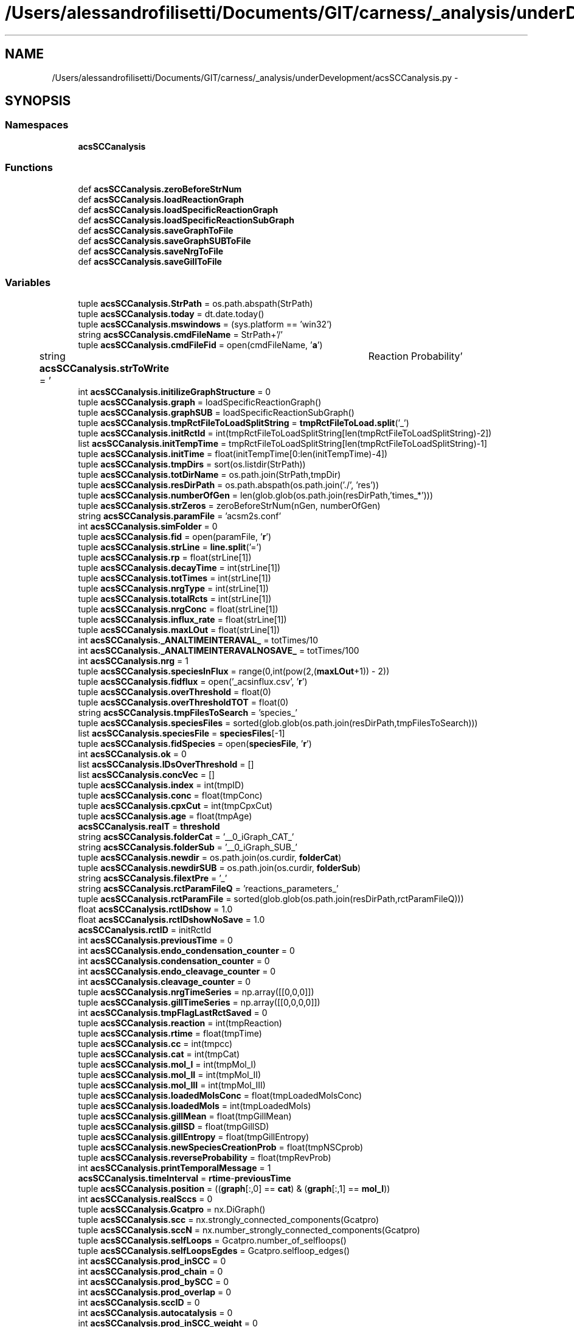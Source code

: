 .TH "/Users/alessandrofilisetti/Documents/GIT/carness/_analysis/underDevelopment/acsSCCanalysis.py" 3 "Tue Dec 10 2013" "Version 4.8 (20131210.63)" "CaRNeSS" \" -*- nroff -*-
.ad l
.nh
.SH NAME
/Users/alessandrofilisetti/Documents/GIT/carness/_analysis/underDevelopment/acsSCCanalysis.py \- 
.SH SYNOPSIS
.br
.PP
.SS "Namespaces"

.in +1c
.ti -1c
.RI "\fBacsSCCanalysis\fP"
.br
.in -1c
.SS "Functions"

.in +1c
.ti -1c
.RI "def \fBacsSCCanalysis\&.zeroBeforeStrNum\fP"
.br
.ti -1c
.RI "def \fBacsSCCanalysis\&.loadReactionGraph\fP"
.br
.ti -1c
.RI "def \fBacsSCCanalysis\&.loadSpecificReactionGraph\fP"
.br
.ti -1c
.RI "def \fBacsSCCanalysis\&.loadSpecificReactionSubGraph\fP"
.br
.ti -1c
.RI "def \fBacsSCCanalysis\&.saveGraphToFile\fP"
.br
.ti -1c
.RI "def \fBacsSCCanalysis\&.saveGraphSUBToFile\fP"
.br
.ti -1c
.RI "def \fBacsSCCanalysis\&.saveNrgToFile\fP"
.br
.ti -1c
.RI "def \fBacsSCCanalysis\&.saveGillToFile\fP"
.br
.in -1c
.SS "Variables"

.in +1c
.ti -1c
.RI "tuple \fBacsSCCanalysis\&.StrPath\fP = os\&.path\&.abspath(StrPath)"
.br
.ti -1c
.RI "tuple \fBacsSCCanalysis\&.today\fP = dt\&.date\&.today()"
.br
.ti -1c
.RI "tuple \fBacsSCCanalysis\&.mswindows\fP = (sys\&.platform == 'win32')"
.br
.ti -1c
.RI "string \fBacsSCCanalysis\&.cmdFileName\fP = StrPath+'/'"
.br
.ti -1c
.RI "tuple \fBacsSCCanalysis\&.cmdFileFid\fP = open(cmdFileName, '\fBa\fP')"
.br
.ti -1c
.RI "string \fBacsSCCanalysis\&.strToWrite\fP = '\\tReaction Probability'"
.br
.ti -1c
.RI "int \fBacsSCCanalysis\&.initilizeGraphStructure\fP = 0"
.br
.ti -1c
.RI "tuple \fBacsSCCanalysis\&.graph\fP = loadSpecificReactionGraph()"
.br
.ti -1c
.RI "tuple \fBacsSCCanalysis\&.graphSUB\fP = loadSpecificReactionSubGraph()"
.br
.ti -1c
.RI "tuple \fBacsSCCanalysis\&.tmpRctFileToLoadSplitString\fP = \fBtmpRctFileToLoad\&.split\fP('_')"
.br
.ti -1c
.RI "tuple \fBacsSCCanalysis\&.initRctId\fP = int(tmpRctFileToLoadSplitString[len(tmpRctFileToLoadSplitString)-2])"
.br
.ti -1c
.RI "list \fBacsSCCanalysis\&.initTempTime\fP = tmpRctFileToLoadSplitString[len(tmpRctFileToLoadSplitString)-1]"
.br
.ti -1c
.RI "tuple \fBacsSCCanalysis\&.initTime\fP = float(initTempTime[0:len(initTempTime)-4])"
.br
.ti -1c
.RI "tuple \fBacsSCCanalysis\&.tmpDirs\fP = sort(os\&.listdir(StrPath))"
.br
.ti -1c
.RI "tuple \fBacsSCCanalysis\&.totDirName\fP = os\&.path\&.join(StrPath,tmpDir)"
.br
.ti -1c
.RI "tuple \fBacsSCCanalysis\&.resDirPath\fP = os\&.path\&.abspath(os\&.path\&.join('\&./', 'res'))"
.br
.ti -1c
.RI "tuple \fBacsSCCanalysis\&.numberOfGen\fP = len(glob\&.glob(os\&.path\&.join(resDirPath,'times_*')))"
.br
.ti -1c
.RI "tuple \fBacsSCCanalysis\&.strZeros\fP = zeroBeforeStrNum(nGen, numberOfGen)"
.br
.ti -1c
.RI "string \fBacsSCCanalysis\&.paramFile\fP = 'acsm2s\&.conf'"
.br
.ti -1c
.RI "int \fBacsSCCanalysis\&.simFolder\fP = 0"
.br
.ti -1c
.RI "tuple \fBacsSCCanalysis\&.fid\fP = open(paramFile, '\fBr\fP')"
.br
.ti -1c
.RI "tuple \fBacsSCCanalysis\&.strLine\fP = \fBline\&.split\fP('=')"
.br
.ti -1c
.RI "tuple \fBacsSCCanalysis\&.rp\fP = float(strLine[1])"
.br
.ti -1c
.RI "tuple \fBacsSCCanalysis\&.decayTime\fP = int(strLine[1])"
.br
.ti -1c
.RI "tuple \fBacsSCCanalysis\&.totTimes\fP = int(strLine[1])"
.br
.ti -1c
.RI "tuple \fBacsSCCanalysis\&.nrgType\fP = int(strLine[1])"
.br
.ti -1c
.RI "tuple \fBacsSCCanalysis\&.totalRcts\fP = int(strLine[1])"
.br
.ti -1c
.RI "tuple \fBacsSCCanalysis\&.nrgConc\fP = float(strLine[1])"
.br
.ti -1c
.RI "tuple \fBacsSCCanalysis\&.influx_rate\fP = float(strLine[1])"
.br
.ti -1c
.RI "tuple \fBacsSCCanalysis\&.maxLOut\fP = float(strLine[1])"
.br
.ti -1c
.RI "int \fBacsSCCanalysis\&._ANALTIMEINTERAVAL_\fP = totTimes/10"
.br
.ti -1c
.RI "int \fBacsSCCanalysis\&._ANALTIMEINTERAVALNOSAVE_\fP = totTimes/100"
.br
.ti -1c
.RI "int \fBacsSCCanalysis\&.nrg\fP = 1"
.br
.ti -1c
.RI "tuple \fBacsSCCanalysis\&.speciesInFlux\fP = range(0,int(pow(2,(\fBmaxLOut\fP+1)) - 2))"
.br
.ti -1c
.RI "tuple \fBacsSCCanalysis\&.fidflux\fP = open('_acsinflux\&.csv', '\fBr\fP')"
.br
.ti -1c
.RI "tuple \fBacsSCCanalysis\&.overThreshold\fP = float(0)"
.br
.ti -1c
.RI "tuple \fBacsSCCanalysis\&.overThresholdTOT\fP = float(0)"
.br
.ti -1c
.RI "string \fBacsSCCanalysis\&.tmpFilesToSearch\fP = 'species_'"
.br
.ti -1c
.RI "tuple \fBacsSCCanalysis\&.speciesFiles\fP = sorted(glob\&.glob(os\&.path\&.join(resDirPath,tmpFilesToSearch)))"
.br
.ti -1c
.RI "list \fBacsSCCanalysis\&.speciesFile\fP = \fBspeciesFiles\fP[-1]"
.br
.ti -1c
.RI "tuple \fBacsSCCanalysis\&.fidSpecies\fP = open(\fBspeciesFile\fP, '\fBr\fP')"
.br
.ti -1c
.RI "int \fBacsSCCanalysis\&.ok\fP = 0"
.br
.ti -1c
.RI "list \fBacsSCCanalysis\&.IDsOverThreshold\fP = []"
.br
.ti -1c
.RI "list \fBacsSCCanalysis\&.concVec\fP = []"
.br
.ti -1c
.RI "tuple \fBacsSCCanalysis\&.index\fP = int(tmpID)"
.br
.ti -1c
.RI "tuple \fBacsSCCanalysis\&.conc\fP = float(tmpConc)"
.br
.ti -1c
.RI "tuple \fBacsSCCanalysis\&.cpxCut\fP = int(tmpCpxCut)"
.br
.ti -1c
.RI "tuple \fBacsSCCanalysis\&.age\fP = float(tmpAge)"
.br
.ti -1c
.RI "\fBacsSCCanalysis\&.realT\fP = \fBthreshold\fP"
.br
.ti -1c
.RI "string \fBacsSCCanalysis\&.folderCat\fP = '__0_iGraph_CAT_'"
.br
.ti -1c
.RI "string \fBacsSCCanalysis\&.folderSub\fP = '__0_iGraph_SUB_'"
.br
.ti -1c
.RI "tuple \fBacsSCCanalysis\&.newdir\fP = os\&.path\&.join(os\&.curdir, \fBfolderCat\fP)"
.br
.ti -1c
.RI "tuple \fBacsSCCanalysis\&.newdirSUB\fP = os\&.path\&.join(os\&.curdir, \fBfolderSub\fP)"
.br
.ti -1c
.RI "string \fBacsSCCanalysis\&.filextPre\fP = '_'"
.br
.ti -1c
.RI "string \fBacsSCCanalysis\&.rctParamFileQ\fP = 'reactions_parameters_'"
.br
.ti -1c
.RI "tuple \fBacsSCCanalysis\&.rctParamFile\fP = sorted(glob\&.glob(os\&.path\&.join(resDirPath,rctParamFileQ)))"
.br
.ti -1c
.RI "float \fBacsSCCanalysis\&.rctIDshow\fP = 1\&.0"
.br
.ti -1c
.RI "float \fBacsSCCanalysis\&.rctIDshowNoSave\fP = 1\&.0"
.br
.ti -1c
.RI "\fBacsSCCanalysis\&.rctID\fP = initRctId"
.br
.ti -1c
.RI "int \fBacsSCCanalysis\&.previousTime\fP = 0"
.br
.ti -1c
.RI "int \fBacsSCCanalysis\&.endo_condensation_counter\fP = 0"
.br
.ti -1c
.RI "int \fBacsSCCanalysis\&.condensation_counter\fP = 0"
.br
.ti -1c
.RI "int \fBacsSCCanalysis\&.endo_cleavage_counter\fP = 0"
.br
.ti -1c
.RI "int \fBacsSCCanalysis\&.cleavage_counter\fP = 0"
.br
.ti -1c
.RI "tuple \fBacsSCCanalysis\&.nrgTimeSeries\fP = np\&.array([[0,0,0]])"
.br
.ti -1c
.RI "tuple \fBacsSCCanalysis\&.gillTimeSeries\fP = np\&.array([[0,0,0,0]])"
.br
.ti -1c
.RI "int \fBacsSCCanalysis\&.tmpFlagLastRctSaved\fP = 0"
.br
.ti -1c
.RI "tuple \fBacsSCCanalysis\&.reaction\fP = int(tmpReaction)"
.br
.ti -1c
.RI "tuple \fBacsSCCanalysis\&.rtime\fP = float(tmpTime)"
.br
.ti -1c
.RI "tuple \fBacsSCCanalysis\&.cc\fP = int(tmpcc)"
.br
.ti -1c
.RI "tuple \fBacsSCCanalysis\&.cat\fP = int(tmpCat)"
.br
.ti -1c
.RI "tuple \fBacsSCCanalysis\&.mol_I\fP = int(tmpMol_I)"
.br
.ti -1c
.RI "tuple \fBacsSCCanalysis\&.mol_II\fP = int(tmpMol_II)"
.br
.ti -1c
.RI "tuple \fBacsSCCanalysis\&.mol_III\fP = int(tmpMol_III)"
.br
.ti -1c
.RI "tuple \fBacsSCCanalysis\&.loadedMolsConc\fP = float(tmpLoadedMolsConc)"
.br
.ti -1c
.RI "tuple \fBacsSCCanalysis\&.loadedMols\fP = int(tmpLoadedMols)"
.br
.ti -1c
.RI "tuple \fBacsSCCanalysis\&.gillMean\fP = float(tmpGillMean)"
.br
.ti -1c
.RI "tuple \fBacsSCCanalysis\&.gillSD\fP = float(tmpGillSD)"
.br
.ti -1c
.RI "tuple \fBacsSCCanalysis\&.gillEntropy\fP = float(tmpGillEntropy)"
.br
.ti -1c
.RI "tuple \fBacsSCCanalysis\&.newSpeciesCreationProb\fP = float(tmpNSCprob)"
.br
.ti -1c
.RI "tuple \fBacsSCCanalysis\&.reverseProbability\fP = float(tmpRevProb)"
.br
.ti -1c
.RI "int \fBacsSCCanalysis\&.printTemporalMessage\fP = 1"
.br
.ti -1c
.RI "\fBacsSCCanalysis\&.timeInterval\fP = \fBrtime\fP-\fBpreviousTime\fP"
.br
.ti -1c
.RI "tuple \fBacsSCCanalysis\&.position\fP = ((\fBgraph\fP[:,0] == \fBcat\fP) & (\fBgraph\fP[:,1] == \fBmol_I\fP))"
.br
.ti -1c
.RI "int \fBacsSCCanalysis\&.realSccs\fP = 0"
.br
.ti -1c
.RI "tuple \fBacsSCCanalysis\&.Gcatpro\fP = nx\&.DiGraph()"
.br
.ti -1c
.RI "tuple \fBacsSCCanalysis\&.scc\fP = nx\&.strongly_connected_components(Gcatpro)"
.br
.ti -1c
.RI "tuple \fBacsSCCanalysis\&.sccN\fP = nx\&.number_strongly_connected_components(Gcatpro)"
.br
.ti -1c
.RI "tuple \fBacsSCCanalysis\&.selfLoops\fP = Gcatpro\&.number_of_selfloops()"
.br
.ti -1c
.RI "tuple \fBacsSCCanalysis\&.selfLoopsEgdes\fP = Gcatpro\&.selfloop_edges()"
.br
.ti -1c
.RI "int \fBacsSCCanalysis\&.prod_inSCC\fP = 0"
.br
.ti -1c
.RI "int \fBacsSCCanalysis\&.prod_chain\fP = 0"
.br
.ti -1c
.RI "int \fBacsSCCanalysis\&.prod_bySCC\fP = 0"
.br
.ti -1c
.RI "int \fBacsSCCanalysis\&.prod_overlap\fP = 0"
.br
.ti -1c
.RI "int \fBacsSCCanalysis\&.sccID\fP = 0"
.br
.ti -1c
.RI "int \fBacsSCCanalysis\&.autocatalysis\fP = 0"
.br
.ti -1c
.RI "int \fBacsSCCanalysis\&.prod_inSCC_weight\fP = 0"
.br
.ti -1c
.RI "int \fBacsSCCanalysis\&.prod_chain_weight\fP = 0"
.br
.ti -1c
.RI "int \fBacsSCCanalysis\&.prod_bySCC_weight\fP = 0"
.br
.ti -1c
.RI "int \fBacsSCCanalysis\&.prod_overlap_weight\fP = 0"
.br
.ti -1c
.RI "int \fBacsSCCanalysis\&.self_loop_weight\fP = 0"
.br
.ti -1c
.RI "int \fBacsSCCanalysis\&.conc_inSCC\fP = 0"
.br
.ti -1c
.RI "int \fBacsSCCanalysis\&.conc_chain\fP = 0"
.br
.ti -1c
.RI "int \fBacsSCCanalysis\&.conc_bySCC\fP = 0"
.br
.ti -1c
.RI "int \fBacsSCCanalysis\&.conc_overLap\fP = 0"
.br
.ti -1c
.RI "int \fBacsSCCanalysis\&.conc_selfCat\fP = 0"
.br
.ti -1c
.RI "int \fBacsSCCanalysis\&.wasteSpecies\fP = 0"
.br
.ti -1c
.RI "int \fBacsSCCanalysis\&.alreadyAdded_ACS\fP = 0"
.br
.ti -1c
.RI "int \fBacsSCCanalysis\&.alreadyAdded_leaves\fP = 0"
.br
.ti -1c
.RI "int \fBacsSCCanalysis\&.alreadyAdded_chain\fP = 0"
.br
.ti -1c
.RI "int \fBacsSCCanalysis\&.tmpProd_chain\fP = 0"
.br
.ti -1c
.RI "tuple \fBacsSCCanalysis\&.incomingNodes\fP = Gcatpro\&.predecessors(IdsOT)"
.br
.ti -1c
.RI "int \fBacsSCCanalysis\&.tempProd_chain_weight\fP = 0"
.br
.ti -1c
.RI "int \fBacsSCCanalysis\&.noInAcs\fP = 1"
.br
.ti -1c
.RI "int \fBacsSCCanalysis\&.inSCCFlag\fP = 0"
.br
.ti -1c
.RI "list \fBacsSCCanalysis\&.weightToDistribute\fP = \fBgraph\fP[((\fBgraph\fP[:,0] == sngInNode) & (\fBgraph\fP[:,1] == IdsOT)),5]"
.br
.ti -1c
.RI "tuple \fBacsSCCanalysis\&.inDegreeMean\fP = mean(Gcatpro\&.in_degree()\&.values())"
.br
.ti -1c
.RI "tuple \fBacsSCCanalysis\&.meanOverThreshold\fP = float(overThreshold)"
.br
.in -1c
.SH "Author"
.PP 
Generated automatically by Doxygen for CaRNeSS from the source code\&.
